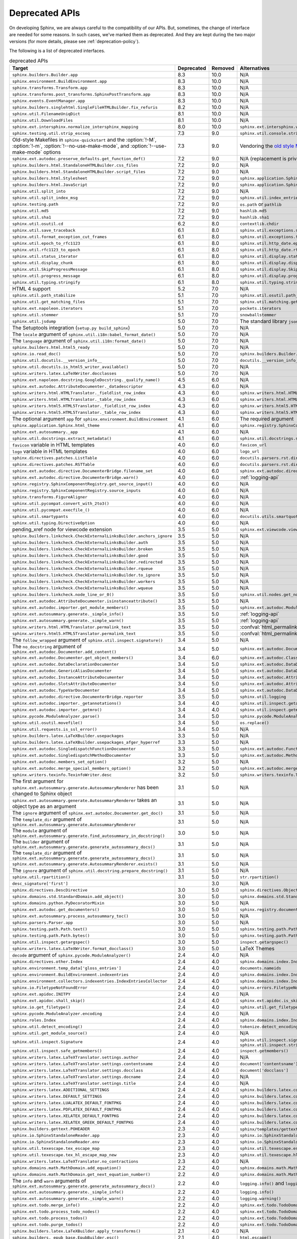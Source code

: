 .. _dev-deprecated-apis:

Deprecated APIs
===============

On developing Sphinx, we are always careful to the compatibility of our APIs.
But, sometimes, the change of interface are needed for some reasons.  In such
cases, we've marked them as deprecated. And they are kept during the two
major versions (for more details, please see :ref:`deprecation-policy`).

The following is a list of deprecated interfaces.

.. tabularcolumns:: >{\raggedright}\Y{.4}>{\centering}\Y{.1}>{\sphinxcolorblend{!95!red}\centering\noindent\bfseries\color{red}}\Y{.12}>{\raggedright\arraybackslash}\Y{.38}

.. list-table:: deprecated APIs
   :header-rows: 1
   :class: deprecated
   :widths: 40, 10, 10, 40

   * - Target
     - Deprecated
     - Removed
     - Alternatives

   * - ``sphinx.builders.Builder.app``
     - 8.3
     - 10.0
     - N/A

   * - ``sphinx.environment.BuildEnvironment.app``
     - 8.3
     - 10.0
     - N/A

   * - ``sphinx.transforms.Transform.app``
     - 8.3
     - 10.0
     - N/A

   * - ``sphinx.transforms.post_transforms.SphinxPostTransform.app``
     - 8.3
     - 10.0
     - N/A

   * - ``sphinx.events.EventManager.app``
     - 8.3
     - 10.0
     - N/A

   * - ``sphinx.builders.singlehtml.SingleFileHTMLBuilder.fix_refuris``
     - 8.2
     - 10.0
     - N/A

   * - ``sphinx.util.FilenameUniqDict``
     - 8.1
     - 10.0
     - N/A

   * - ``sphinx.util.DownloadFiles``
     - 8.1
     - 10.0
     - N/A

   * - ``sphinx.ext.intersphinx.normalize_intersphinx_mapping``
     - 8.0
     - 10.0
     - ``sphinx.ext.intersphinx.validate_intersphinx_mapping``

   * - ``sphinx.testing.util.strip_escseq``
     - 7.3
     - 9.0
     - ``sphinx.util.console.strip_colors``

   * - Old-style Makefiles in ``sphinx-quickstart``
       and the :option:`!-M`, :option:`!-m`, :option:`!--no-use-make-mode`,
       and :option:`!--use-make-mode` options
     - 7.3
     - 9.0
     - Vendoring the `old style Makefile templates`__

       __ https://github.com/sphinx-doc/sphinx/blob/v7.0.0/sphinx/templates/quickstart/Makefile_t

   * - ``sphinx.ext.autodoc.preserve_defaults.get_function_def()``
     - 7.2
     - 9.0
     - N/A (replacement is private)

   * - ``sphinx.builders.html.StandaloneHTMLBuilder.css_files``
     - 7.2
     - 9.0
     - N/A

   * - ``sphinx.builders.html.StandaloneHTMLBuilder.script_files``
     - 7.2
     - 9.0
     - N/A

   * - ``sphinx.builders.html.Stylesheet``
     - 7.2
     - 9.0
     - ``sphinx.application.Sphinx.add_css_file()``

   * - ``sphinx.builders.html.JavaScript``
     - 7.2
     - 9.0
     - ``sphinx.application.Sphinx.add_js_file()``

   * - ``sphinx.util.split_into``
     - 7.2
     - 9.0
     - N/A

   * - ``sphinx.util.split_index_msg``
     - 7.2
     - 9.0
     - ``sphinx.util.index_entries.split_index_msg``

   * - ``sphinx.testing.path``
     - 7.2
     - 9.0
     - ``os.path`` or ``pathlib``

   * - ``sphinx.util.md5``
     - 7.2
     - 9.0
     - ``hashlib.md5``

   * - ``sphinx.util.sha1``
     - 7.2
     - 9.0
     - ``hashlib.sha1``

   * - ``sphinx.util.osutil.cd``
     - 6.2
     - 8.0
     - ``contextlib.chdir``

   * - ``sphinx.util.save_traceback``
     - 6.1
     - 8.0
     - ``sphinx.util.exceptions.save_traceback``

   * - ``sphinx.util.format_exception_cut_frames``
     - 6.1
     - 8.0
     - ``sphinx.util.exceptions.format_exception_cut_frames``

   * - ``sphinx.util.epoch_to_rfc1123``
     - 6.1
     - 8.0
     - ``sphinx.util.http_date.epoch_to_rfc1123``

   * - ``sphinx.util.rfc1123_to_epoch``
     - 6.1
     - 8.0
     - ``sphinx.util.http_date.rfc1123_to_epoch``

   * - ``sphinx.util.status_iterator``
     - 6.1
     - 8.0
     - ``sphinx.util.display.status_iterator``

   * - ``sphinx.util.display_chunk``
     - 6.1
     - 8.0
     - ``sphinx.util.display.display_chunk``

   * - ``sphinx.util.SkipProgressMessage``
     - 6.1
     - 8.0
     - ``sphinx.util.display.SkipProgressMessage``

   * - ``sphinx.util.progress_message``
     - 6.1
     - 8.0
     - ``sphinx.util.display.progress_message``

   * - ``sphinx.util.typing.stringify``
     - 6.1
     - 8.0
     - ``sphinx.util.typing.stringify_annotation``

   * - HTML 4 support
     - 5.2
     - 7.0
     - N/A

   * - ``sphinx.util.path_stabilize``
     - 5.1
     - 7.0
     - ``sphinx.util.osutil.path_stabilize``

   * - ``sphinx.util.get_matching_files``
     - 5.1
     - 7.0
     - ``sphinx.util.matching.get_matching_files``

   * - ``sphinx.ext.napoleon.iterators``
     - 5.1
     - 7.0
     - ``pockets.iterators``

   * - ``sphinx.util.stemmer``
     - 5.1
     - 7.0
     - ``snowballstemmer``

   * - ``sphinx.util.jsdump``
     - 5.0
     - 7.0
     - The standard library ``json`` module.

   * - The Setuptools integration (``setup.py build_sphinx``)
     - 5.0
     - 7.0
     - N/A

   * - The ``locale`` argument of ``sphinx.util.i18n:babel_format_date()``
     - 5.0
     - 7.0
     - N/A

   * - The ``language`` argument of ``sphinx.util.i18n:format_date()``
     - 5.0
     - 7.0
     - N/A

   * - ``sphinx.builders.html.html5_ready``
     - 5.0
     - 7.0
     - N/A

   * - ``sphinx.io.read_doc()``
     - 5.0
     - 7.0
     - ``sphinx.builders.Builder.read_doc()``

   * - ``sphinx.util.docutils.__version_info__``
     - 5.0
     - 7.0
     - ``docutils.__version_info__``

   * - ``sphinx.util.docutils.is_html5_writer_available()``
     - 5.0
     - 7.0
     - N/A

   * - ``sphinx.writers.latex.LaTeXWriter.docclasses``
     - 5.0
     - 7.0
     - N/A

   * - ``sphinx.ext.napoleon.docstring.GoogleDocstring._qualify_name()``
     - 4.5
     - 6.0
     - N/A

   * - ``sphinx.ext.autodoc.AttributeDocumenter._datadescriptor``
     - 4.3
     - 6.0
     - N/A

   * - ``sphinx.writers.html.HTMLTranslator._fieldlist_row_index``
     - 4.3
     - 6.0
     - ``sphinx.writers.html.HTMLTranslator._fieldlist_row_indices``

   * - ``sphinx.writers.html.HTMLTranslator._table_row_index``
     - 4.3
     - 6.0
     - ``sphinx.writers.html.HTMLTranslator._table_row_indices``

   * - ``sphinx.writers.html5.HTML5Translator._fieldlist_row_index``
     - 4.3
     - 6.0
     - ``sphinx.writers.html5.HTML5Translator._fieldlist_row_indices``

   * - ``sphinx.writers.html5.HTML5Translator._table_row_index``
     - 4.3
     - 6.0
     - ``sphinx.writers.html5.HTML5Translator._table_row_indices``

   * - The optional argument ``app`` for ``sphinx.environment.BuildEnvironment``
     - 4.1
     - 6.0
     - The required argument

   * - ``sphinx.application.Sphinx.html_theme``
     - 4.1
     - 6.0
     - ``sphinx.registry.SphinxComponentRegistry.html_themes``

   * - ``sphinx.ext.autosummary._app``
     - 4.1
     - 6.0
     - N/A

   * - ``sphinx.util.docstrings.extract_metadata()``
     - 4.1
     - 6.0
     - ``sphinx.util.docstrings.separate_metadata()``

   * - ``favicon`` variable in HTML templates
     - 4.0
     - 6.0
     - ``favicon_url``

   * - ``logo`` variable in HTML templates
     - 4.0
     - 6.0
     - ``logo_url``

   * - ``sphinx.directives.patches.ListTable``
     - 4.0
     - 6.0
     - ``docutils.parsers.rst.directives.tables.ListSVTable``

   * - ``sphinx.directives.patches.RSTTable``
     - 4.0
     - 6.0
     - ``docutils.parsers.rst.directives.tables.RSTTable``

   * - ``sphinx.ext.autodoc.directive.DocumenterBridge.filename_set``
     - 4.0
     - 6.0
     - ``sphinx.ext.autodoc.directive.DocumenterBridge.record_dependencies``

   * - ``sphinx.ext.autodoc.directive.DocumenterBridge.warn()``
     - 4.0
     - 6.0
     - :ref:`logging-api`

   * - ``sphinx.registry.SphinxComponentRegistry.get_source_input()``
     - 4.0
     - 6.0
     - N/A

   * - ``sphinx.registry.SphinxComponentRegistry.source_inputs``
     - 4.0
     - 6.0
     - N/A

   * - ``sphinx.transforms.FigureAligner``
     - 4.0
     - 6.0
     - N/A

   * - ``sphinx.util.pycompat.convert_with_2to3()``
     - 4.0
     - 6.0
     - N/A

   * - ``sphinx.util.pycompat.execfile_()``
     - 4.0
     - 6.0
     - N/A

   * - ``sphinx.util.smartypants``
     - 4.0
     - 6.0
     - ``docutils.utils.smartquotes``

   * - ``sphinx.util.typing.DirectiveOption``
     - 4.0
     - 6.0
     - N/A

   * - pending_xref node for viewcode extension
     - 3.5
     - 5.0
     - ``sphinx.ext.viewcode.viewcode_anchor``

   * - ``sphinx.builders.linkcheck.CheckExternalLinksBuilder.anchors_ignore``
     - 3.5
     - 5.0
     - N/A

   * - ``sphinx.builders.linkcheck.CheckExternalLinksBuilder.auth``
     - 3.5
     - 5.0
     - N/A

   * - ``sphinx.builders.linkcheck.CheckExternalLinksBuilder.broken``
     - 3.5
     - 5.0
     - N/A

   * - ``sphinx.builders.linkcheck.CheckExternalLinksBuilder.good``
     - 3.5
     - 5.0
     - N/A

   * - ``sphinx.builders.linkcheck.CheckExternalLinksBuilder.redirected``
     - 3.5
     - 5.0
     - N/A

   * - ``sphinx.builders.linkcheck.CheckExternalLinksBuilder.rqueue``
     - 3.5
     - 5.0
     - N/A

   * - ``sphinx.builders.linkcheck.CheckExternalLinksBuilder.to_ignore``
     - 3.5
     - 5.0
     - N/A

   * - ``sphinx.builders.linkcheck.CheckExternalLinksBuilder.workers``
     - 3.5
     - 5.0
     - N/A

   * - ``sphinx.builders.linkcheck.CheckExternalLinksBuilder.wqueue``
     - 3.5
     - 5.0
     - N/A

   * - ``sphinx.builders.linkcheck.node_line_or_0()``
     - 3.5
     - 5.0
     - ``sphinx.util.nodes.get_node_line()``

   * - ``sphinx.ext.autodoc.AttributeDocumenter.isinstanceattribute()``
     - 3.5
     - 5.0
     - N/A

   * - ``sphinx.ext.autodoc.importer.get_module_members()``
     - 3.5
     - 5.0
     - ``sphinx.ext.autodoc.ModuleDocumenter.get_module_members()``

   * - ``sphinx.ext.autosummary.generate._simple_info()``
     - 3.5
     - 5.0
     - :ref:`logging-api`

   * - ``sphinx.ext.autosummary.generate._simple_warn()``
     - 3.5
     - 5.0
     - :ref:`logging-api`

   * - ``sphinx.writers.html.HTMLTranslator.permalink_text``
     - 3.5
     - 5.0
     - :confval:`html_permalinks_icon`

   * - ``sphinx.writers.html5.HTML5Translator.permalink_text``
     - 3.5
     - 5.0
     - :confval:`html_permalinks_icon`

   * - The ``follow_wrapped`` argument of ``sphinx.util.inspect.signature()``
     - 3.4
     - 5.0
     - N/A

   * - The ``no_docstring`` argument of
       ``sphinx.ext.autodoc.Documenter.add_content()``
     - 3.4
     - 5.0
     - ``sphinx.ext.autodoc.Documenter.get_doc()``

   * - ``sphinx.ext.autodoc.Documenter.get_object_members()``
     - 3.4
     - 6.0
     - ``sphinx.ext.autodoc.ClassDocumenter.get_object_members()``

   * - ``sphinx.ext.autodoc.DataDeclarationDocumenter``
     - 3.4
     - 5.0
     - ``sphinx.ext.autodoc.DataDocumenter``

   * - ``sphinx.ext.autodoc.GenericAliasDocumenter``
     - 3.4
     - 5.0
     - ``sphinx.ext.autodoc.DataDocumenter``

   * - ``sphinx.ext.autodoc.InstanceAttributeDocumenter``
     - 3.4
     - 5.0
     - ``sphinx.ext.autodoc.AttributeDocumenter``

   * - ``sphinx.ext.autodoc.SlotsAttributeDocumenter``
     - 3.4
     - 5.0
     - ``sphinx.ext.autodoc.AttributeDocumenter``

   * - ``sphinx.ext.autodoc.TypeVarDocumenter``
     - 3.4
     - 5.0
     - ``sphinx.ext.autodoc.DataDocumenter``

   * - ``sphinx.ext.autodoc.directive.DocumenterBridge.reporter``
     - 3.5
     - 5.0
     - ``sphinx.util.logging``

   * - ``sphinx.ext.autodoc.importer._getannotations()``
     - 3.4
     - 4.0
     - ``sphinx.util.inspect.getannotations()``

   * - ``sphinx.ext.autodoc.importer._getmro()``
     - 3.4
     - 4.0
     - ``sphinx.util.inspect.getmro()``

   * - ``sphinx.pycode.ModuleAnalyzer.parse()``
     - 3.4
     - 5.0
     - ``sphinx.pycode.ModuleAnalyzer.analyze()``

   * - ``sphinx.util.osutil.movefile()``
     - 3.4
     - 5.0
     - ``os.replace()``

   * - ``sphinx.util.requests.is_ssl_error()``
     - 3.4
     - 5.0
     - N/A

   * - ``sphinx.builders.latex.LaTeXBuilder.usepackages``
     - 3.3
     - 5.0
     - N/A

   * - ``sphinx.builders.latex.LaTeXBuilder.usepackages_afger_hyperref``
     - 3.3
     - 5.0
     - N/A

   * - ``sphinx.ext.autodoc.SingledispatchFunctionDocumenter``
     - 3.3
     - 5.0
     - ``sphinx.ext.autodoc.FunctionDocumenter``

   * - ``sphinx.ext.autodoc.SingledispatchMethodDocumenter``
     - 3.3
     - 5.0
     - ``sphinx.ext.autodoc.MethodDocumenter``

   * - ``sphinx.ext.autodoc.members_set_option()``
     - 3.2
     - 5.0
     - N/A

   * - ``sphinx.ext.autodoc.merge_special_members_option()``
     - 3.2
     - 5.0
     - ``sphinx.ext.autodoc.merge_members_option()``

   * - ``sphinx.writers.texinfo.TexinfoWriter.desc``
     - 3.2
     - 5.0
     - ``sphinx.writers.texinfo.TexinfoWriter.descs``

   * - The first argument for
       ``sphinx.ext.autosummary.generate.AutosummaryRenderer`` has been changed
       to Sphinx object
     - 3.1
     - 5.0
     - N/A

   * - ``sphinx.ext.autosummary.generate.AutosummaryRenderer`` takes an object
       type as an argument
     - 3.1
     - 5.0
     - N/A

   * - The ``ignore`` argument of ``sphinx.ext.autodoc.Documenter.get_doc()``
     - 3.1
     - 5.0
     - N/A

   * - The ``template_dir`` argument of
       ``sphinx.ext.autosummary.generate.AutosummaryRenderer``
     - 3.1
     - 5.0
     - N/A

   * - The ``module`` argument of
       ``sphinx.ext.autosummary.generate.find_autosummary_in_docstring()``
     - 3.0
     - 5.0
     - N/A

   * - The ``builder`` argument of
       ``sphinx.ext.autosummary.generate.generate_autosummary_docs()``
     - 3.1
     - 5.0
     - N/A

   * - The ``template_dir`` argument of
       ``sphinx.ext.autosummary.generate.generate_autosummary_docs()``
     - 3.1
     - 5.0
     - N/A

   * - ``sphinx.ext.autosummary.generate.AutosummaryRenderer.exists()``
     - 3.1
     - 5.0
     - N/A

   * - The ``ignore`` argument of ``sphinx.util.docstring.prepare_docstring()``
     - 3.1
     - 5.0
     - N/A

   * - ``sphinx.util.rpartition()``
     - 3.1
     - 5.0
     - ``str.rpartition()``

   * - ``desc_signature['first']``
     -
     - 3.0
     - N/A

   * - ``sphinx.directives.DescDirective``
     - 3.0
     - 5.0
     - ``sphinx.directives.ObjectDescription``

   * - ``sphinx.domains.std.StandardDomain.add_object()``
     - 3.0
     - 5.0
     - ``sphinx.domains.std.StandardDomain.note_object()``

   * - ``sphinx.domains.python.PyDecoratorMixin``
     - 3.0
     - 5.0
     - N/A

   * - ``sphinx.ext.autodoc.get_documenters()``
     - 3.0
     - 5.0
     - ``sphinx.registry.documenters``

   * - ``sphinx.ext.autosummary.process_autosummary_toc()``
     - 3.0
     - 5.0
     - N/A

   * - ``sphinx.parsers.Parser.app``
     - 3.0
     - 5.0
     - N/A

   * - ``sphinx.testing.path.Path.text()``
     - 3.0
     - 5.0
     - ``sphinx.testing.path.Path.read_text()``

   * - ``sphinx.testing.path.Path.bytes()``
     - 3.0
     - 5.0
     - ``sphinx.testing.path.Path.read_bytes()``

   * - ``sphinx.util.inspect.getargspec()``
     - 3.0
     - 5.0
     - ``inspect.getargspec()``

   * - ``sphinx.writers.latex.LaTeXWriter.format_docclass()``
     - 3.0
     - 5.0
     - LaTeX Themes

   * - ``decode`` argument of ``sphinx.pycode.ModuleAnalyzer()``
     - 2.4
     - 4.0
     - N/A

   * - ``sphinx.directives.other.Index``
     - 2.4
     - 4.0
     - ``sphinx.domains.index.IndexDirective``

   * - ``sphinx.environment.temp_data['gloss_entries']``
     - 2.4
     - 4.0
     - ``documents.nameids``

   * - ``sphinx.environment.BuildEnvironment.indexentries``
     - 2.4
     - 4.0
     - ``sphinx.domains.index.IndexDomain``

   * - ``sphinx.environment.collectors.indexentries.IndexEntriesCollector``
     - 2.4
     - 4.0
     - ``sphinx.domains.index.IndexDomain``

   * - ``sphinx.io.FiletypeNotFoundError``
     - 2.4
     - 4.0
     - ``sphinx.errors.FiletypeNotFoundError``

   * - ``sphinx.ext.apidoc.INITPY``
     - 2.4
     - 4.0
     - N/A

   * - ``sphinx.ext.apidoc.shall_skip()``
     - 2.4
     - 4.0
     - ``sphinx.ext.apidoc.is_skipped_package``

   * - ``sphinx.io.get_filetype()``
     - 2.4
     - 4.0
     - ``sphinx.util.get_filetype()``

   * - ``sphinx.pycode.ModuleAnalyzer.encoding``
     - 2.4
     - 4.0
     - N/A

   * - ``sphinx.roles.Index``
     - 2.4
     - 4.0
     - ``sphinx.domains.index.IndexRole``

   * - ``sphinx.util.detect_encoding()``
     - 2.4
     - 4.0
     - ``tokenize.detect_encoding()``

   * - ``sphinx.util.get_module_source()``
     - 2.4
     - 4.0
     - N/A

   * - ``sphinx.util.inspect.Signature``
     - 2.4
     - 4.0
     - ``sphinx.util.inspect.signature`` and
       ``sphinx.util.inspect.stringify_signature()``

   * - ``sphinx.util.inspect.safe_getmembers()``
     - 2.4
     - 4.0
     - ``inspect.getmembers()``

   * - ``sphinx.writers.latex.LaTeXTranslator.settings.author``
     - 2.4
     - 4.0
     - N/A

   * - ``sphinx.writers.latex.LaTeXTranslator.settings.contentsname``
     - 2.4
     - 4.0
     - ``document['contentsname']``

   * - ``sphinx.writers.latex.LaTeXTranslator.settings.docclass``
     - 2.4
     - 4.0
     - ``document['docclass']``

   * - ``sphinx.writers.latex.LaTeXTranslator.settings.docname``
     - 2.4
     - 4.0
     - N/A

   * - ``sphinx.writers.latex.LaTeXTranslator.settings.title``
     - 2.4
     - 4.0
     - N/A

   * - ``sphinx.writers.latex.ADDITIONAL_SETTINGS``
     - 2.4
     - 4.0
     - ``sphinx.builders.latex.constants.ADDITIONAL_SETTINGS``

   * - ``sphinx.writers.latex.DEFAULT_SETTINGS``
     - 2.4
     - 4.0
     - ``sphinx.builders.latex.constants.DEFAULT_SETTINGS``

   * - ``sphinx.writers.latex.LUALATEX_DEFAULT_FONTPKG``
     - 2.4
     - 4.0
     - ``sphinx.builders.latex.constants.LUALATEX_DEFAULT_FONTPKG``

   * - ``sphinx.writers.latex.PDFLATEX_DEFAULT_FONTPKG``
     - 2.4
     - 4.0
     - ``sphinx.builders.latex.constants.PDFLATEX_DEFAULT_FONTPKG``

   * - ``sphinx.writers.latex.XELATEX_DEFAULT_FONTPKG``
     - 2.4
     - 4.0
     - ``sphinx.builders.latex.constants.XELATEX_DEFAULT_FONTPKG``

   * - ``sphinx.writers.latex.XELATEX_GREEK_DEFAULT_FONTPKG``
     - 2.4
     - 4.0
     - ``sphinx.builders.latex.constants.XELATEX_GREEK_DEFAULT_FONTPKG``

   * - ``sphinx.builders.gettext.POHEADER``
     - 2.3
     - 4.0
     - ``sphinx/templates/gettext/message.pot_t`` (template file)

   * - ``sphinx.io.SphinxStandaloneReader.app``
     - 2.3
     - 4.0
     - ``sphinx.io.SphinxStandaloneReader.setup()``

   * - ``sphinx.io.SphinxStandaloneReader.env``
     - 2.3
     - 4.0
     - ``sphinx.io.SphinxStandaloneReader.setup()``

   * - ``sphinx.util.texescape.tex_escape_map``
     - 2.3
     - 4.0
     - ``sphinx.util.texescape.escape()``

   * - ``sphinx.util.texescape.tex_hl_escape_map_new``
     - 2.3
     - 4.0
     - ``sphinx.util.texescape.hlescape()``

   * - ``sphinx.writers.latex.LaTeXTranslator.no_contractions``
     - 2.3
     - 4.0
     - N/A

   * - ``sphinx.domains.math.MathDomain.add_equation()``
     - 2.2
     - 4.0
     - ``sphinx.domains.math.MathDomain.note_equation()``

   * - ``sphinx.domains.math.MathDomain.get_next_equation_number()``
     - 2.2
     - 4.0
     - ``sphinx.domains.math.MathDomain.note_equation()``

   * - The ``info`` and ``warn`` arguments of
       ``sphinx.ext.autosummary.generate.generate_autosummary_docs()``
     - 2.2
     - 4.0
     - ``logging.info()`` and ``logging.warning()``

   * - ``sphinx.ext.autosummary.generate._simple_info()``
     - 2.2
     - 4.0
     - ``logging.info()``

   * - ``sphinx.ext.autosummary.generate._simple_warn()``
     - 2.2
     - 4.0
     - ``logging.warning()``

   * - ``sphinx.ext.todo.merge_info()``
     - 2.2
     - 4.0
     - ``sphinx.ext.todo.TodoDomain``

   * - ``sphinx.ext.todo.process_todo_nodes()``
     - 2.2
     - 4.0
     - ``sphinx.ext.todo.TodoDomain``

   * - ``sphinx.ext.todo.process_todos()``
     - 2.2
     - 4.0
     - ``sphinx.ext.todo.TodoDomain``

   * - ``sphinx.ext.todo.purge_todos()``
     - 2.2
     - 4.0
     - ``sphinx.ext.todo.TodoDomain``

   * - ``sphinx.builders.latex.LaTeXBuilder.apply_transforms()``
     - 2.1
     - 4.0
     - N/A

   * - ``sphinx.builders._epub_base.EpubBuilder.esc()``
     - 2.1
     - 4.0
     - ``html.escape()``

   * - ``sphinx.directives.Acks``
     - 2.1
     - 4.0
     - ``sphinx.directives.other.Acks``

   * - ``sphinx.directives.Author``
     - 2.1
     - 4.0
     - ``sphinx.directives.other.Author``

   * - ``sphinx.directives.Centered``
     - 2.1
     - 4.0
     - ``sphinx.directives.other.Centered``

   * - ``sphinx.directives.Class``
     - 2.1
     - 4.0
     - ``sphinx.directives.other.Class``

   * - ``sphinx.directives.CodeBlock``
     - 2.1
     - 4.0
     - ``sphinx.directives.code.CodeBlock``

   * - ``sphinx.directives.Figure``
     - 2.1
     - 4.0
     - ``sphinx.directives.patches.Figure``

   * - ``sphinx.directives.HList``
     - 2.1
     - 4.0
     - ``sphinx.directives.other.HList``

   * - ``sphinx.directives.Highlight``
     - 2.1
     - 4.0
     - ``sphinx.directives.code.Highlight``

   * - ``sphinx.directives.Include``
     - 2.1
     - 4.0
     - ``sphinx.directives.other.Include``

   * - ``sphinx.directives.Index``
     - 2.1
     - 4.0
     - ``sphinx.directives.other.Index``

   * - ``sphinx.directives.LiteralInclude``
     - 2.1
     - 4.0
     - ``sphinx.directives.code.LiteralInclude``

   * - ``sphinx.directives.Meta``
     - 2.1
     - 4.0
     - ``sphinx.directives.patches.Meta``

   * - ``sphinx.directives.Only``
     - 2.1
     - 4.0
     - ``sphinx.directives.other.Only``

   * - ``sphinx.directives.SeeAlso``
     - 2.1
     - 4.0
     - ``sphinx.directives.other.SeeAlso``

   * - ``sphinx.directives.TabularColumns``
     - 2.1
     - 4.0
     - ``sphinx.directives.other.TabularColumns``

   * - ``sphinx.directives.TocTree``
     - 2.1
     - 4.0
     - ``sphinx.directives.other.TocTree``

   * - ``sphinx.directives.VersionChange``
     - 2.1
     - 4.0
     - ``sphinx.domains.changeset.VersionChange``

   * - ``sphinx.domains.python.PyClassmember``
     - 2.1
     - 4.0
     - ``sphinx.domains.python.PyAttribute``,
       ``sphinx.domains.python.PyMethod``,
       ``sphinx.domains.python.PyClassMethod``,
       ``sphinx.domains.python.PyObject`` and
       ``sphinx.domains.python.PyStaticMethod``

   * - ``sphinx.domains.python.PyModulelevel``
     - 2.1
     - 4.0
     - ``sphinx.domains.python.PyFunction``,
       ``sphinx.domains.python.PyObject`` and
       ``sphinx.domains.python.PyVariable``

   * - ``sphinx.domains.std.StandardDomain._resolve_citation_xref()``
     - 2.1
     - 4.0
     - ``sphinx.domains.citation.CitationDomain.resolve_xref()``

   * - ``sphinx.domains.std.StandardDomain.note_citations()``
     - 2.1
     - 4.0
     - ``sphinx.domains.citation.CitationDomain.note_citation()``

   * - ``sphinx.domains.std.StandardDomain.note_citation_refs()``
     - 2.1
     - 4.0
     - ``sphinx.domains.citation.CitationDomain.note_citation_reference()``

   * - ``sphinx.domains.std.StandardDomain.note_labels()``
     - 2.1
     - 4.0
     - ``sphinx.domains.std.StandardDomain.process_doc()``

   * - ``sphinx.domains.js.JSObject.display_prefix``
     -
     - 4.3
     - ``sphinx.domains.js.JSObject.get_display_prefix()``

   * - ``sphinx.environment.NoUri``
     - 2.1
     - 3.0
     - ``sphinx.errors.NoUri``

   * - ``sphinx.ext.apidoc.format_directive()``
     - 2.1
     - 4.0
     - N/A

   * - ``sphinx.ext.apidoc.format_heading()``
     - 2.1
     - 4.0
     - N/A

   * - ``sphinx.ext.apidoc.makename()``
     - 2.1
     - 4.0
     - ``sphinx.ext.apidoc.module_join()``

   * - ``sphinx.ext.autodoc.importer.MockFinder``
     - 2.1
     - 4.0
     - ``sphinx.ext.autodoc.mock.MockFinder``

   * - ``sphinx.ext.autodoc.importer.MockLoader``
     - 2.1
     - 4.0
     - ``sphinx.ext.autodoc.mock.MockLoader``

   * - ``sphinx.ext.autodoc.importer.mock()``
     - 2.1
     - 4.0
     - ``sphinx.ext.autodoc.mock.mock()``

   * - ``sphinx.ext.autosummary.autolink_role()``
     - 2.1
     - 4.0
     - ``sphinx.ext.autosummary.AutoLink``

   * - ``sphinx.ext.imgmath.DOC_BODY``
     - 2.1
     - 4.0
     - N/A

   * - ``sphinx.ext.imgmath.DOC_BODY_PREVIEW``
     - 2.1
     - 4.0
     - N/A

   * - ``sphinx.ext.imgmath.DOC_HEAD``
     - 2.1
     - 4.0
     - N/A

   * - ``sphinx.transforms.CitationReferences``
     - 2.1
     - 4.0
     - ``sphinx.domains.citation.CitationReferenceTransform``

   * - ``sphinx.transforms.SmartQuotesSkipper``
     - 2.1
     - 4.0
     - ``sphinx.domains.citation.CitationDefinitionTransform``

   * - ``sphinx.util.docfields.DocFieldTransformer.preprocess_fieldtypes()``
     - 2.1
     - 4.0
     - ``sphinx.directives.ObjectDescription.get_field_type_map()``

   * - ``sphinx.util.node.find_source_node()``
     - 2.1
     - 4.0
     - ``sphinx.util.node.get_node_source()``

   * - ``sphinx.util.i18n.find_catalog()``
     - 2.1
     - 4.0
     - ``sphinx.util.i18n.docname_to_domain()``

   * - ``sphinx.util.i18n.find_catalog_files()``
     - 2.1
     - 4.0
     - ``sphinx.util.i18n.CatalogRepository``

   * - ``sphinx.util.i18n.find_catalog_source_files()``
     - 2.1
     - 4.0
     - ``sphinx.util.i18n.CatalogRepository``

   * - ``encoding`` argument of ``autodoc.Documenter.get_doc()``,
       ``autodoc.DocstringSignatureMixin.get_doc()``,
       ``autodoc.DocstringSignatureMixin._find_signature()``, and
       ``autodoc.ClassDocumenter.get_doc()``
     - 2.0
     - 4.0
     - N/A

   * - arguments of ``EpubBuilder.build_mimetype()``,
       ``EpubBuilder.build_container()``, ``EpubBuilder.build_content()``,
       ``EpubBuilder.build_toc()`` and ``EpubBuilder.build_epub()``
     - 2.0
     - 4.0
     - N/A

   * - arguments of ``Epub3Builder.build_navigation_doc()``
     - 2.0
     - 4.0
     - N/A

   * - ``nodetype`` argument of
       ``sphinx.search.WordCollector.is_meta_keywords()``
     - 2.0
     - 4.0
     - N/A

   * - ``suffix`` argument of ``BuildEnvironment.doc2path()``
     - 2.0
     - 4.0
     - N/A

   * - string style ``base`` argument of ``BuildEnvironment.doc2path()``
     - 2.0
     - 4.0
     - ``os.path.join()``

   * - ``sphinx.addnodes.abbreviation``
     - 2.0
     - 4.0
     - ``docutils.nodes.abbreviation``

   * - ``sphinx.builders.applehelp``
     - 2.0
     - 4.0
     - ``sphinxcontrib.applehelp``

   * - ``sphinx.builders.devhelp``
     - 2.0
     - 4.0
     - ``sphinxcontrib.devhelp``

   * - ``sphinx.builders.epub3.Epub3Builder.validate_config_value()``
     - 2.0
     - 4.0
     - ``sphinx.builders.epub3.validate_config_values()``

   * - ``sphinx.builders.html.JSONHTMLBuilder``
     - 2.0
     - 4.0
     - ``sphinx.builders.serializinghtml.JSONHTMLBuilder``

   * - ``sphinx.builders.html.PickleHTMLBuilder``
     - 2.0
     - 4.0
     - ``sphinx.builders.serializinghtml.PickleHTMLBuilder``

   * - ``sphinx.builders.html.SerializingHTMLBuilder``
     - 2.0
     - 4.0
     - ``sphinx.builders.serializinghtml.SerializingHTMLBuilder``

   * - ``sphinx.builders.html.SingleFileHTMLBuilder``
     - 2.0
     - 4.0
     - ``sphinx.builders.singlehtml.SingleFileHTMLBuilder``

   * - ``sphinx.builders.html.WebHTMLBuilder``
     - 2.0
     - 4.0
     - ``sphinx.builders.serializinghtml.PickleHTMLBuilder``

   * - ``sphinx.builders.htmlhelp``
     - 2.0
     - 4.0
     - ``sphinxcontrib.htmlhelp``

   * - ``sphinx.builders.htmlhelp.HTMLHelpBuilder.open_file()``
     - 2.0
     - 4.0
     - ``open()``

   * - ``sphinx.builders.qthelp``
     - 2.0
     - 4.0
     - ``sphinxcontrib.qthelp``

   * - ``sphinx.cmd.quickstart.term_decode()``
     - 2.0
     - 4.0
     - N/A

   * - ``sphinx.cmd.quickstart.TERM_ENCODING``
     - 2.0
     - 4.0
     - ``sys.stdin.encoding``

   * - ``sphinx.config.check_unicode()``
     - 2.0
     - 4.0
     - N/A

   * - ``sphinx.config.string_classes``
     - 2.0
     - 4.0
     - ``[str]``

   * - ``sphinx.domains.cpp.DefinitionError.description``
     - 2.0
     - 4.0
     - ``str(exc)``

   * - ``sphinx.domains.cpp.NoOldIdError.description``
     - 2.0
     - 4.0
     - ``str(exc)``

   * - ``sphinx.domains.cpp.UnsupportedMultiCharacterCharLiteral.decoded``
     - 2.0
     - 4.0
     - ``str(exc)``

   * - ``sphinx.ext.autosummary.Autosummary.warn()``
     - 2.0
     - 4.0
     - N/A

   * - ``sphinx.ext.autosummary.Autosummary.genopt``
     - 2.0
     - 4.0
     - N/A

   * - ``sphinx.ext.autosummary.Autosummary.warnings``
     - 2.0
     - 4.0
     - N/A

   * - ``sphinx.ext.autosummary.Autosummary.result``
     - 2.0
     - 4.0
     - N/A

   * - ``sphinx.ext.doctest.doctest_encode()``
     - 2.0
     - 4.0
     - N/A

   * - ``sphinx.ext.jsmath``
     - 2.0
     - 4.0
     - ``sphinxcontrib.jsmath``

   * - ``sphinx.roles.abbr_role()``
     - 2.0
     - 4.0
     - ``sphinx.roles.Abbreviation``

   * - ``sphinx.roles.emph_literal_role()``
     - 2.0
     - 4.0
     - ``sphinx.roles.EmphasizedLiteral``

   * - ``sphinx.roles.menusel_role()``
     - 2.0
     - 4.0
     - ``sphinx.roles.GUILabel`` or ``sphinx.roles.MenuSelection``

   * - ``sphinx.roles.index_role()``
     - 2.0
     - 4.0
     - ``sphinx.roles.Index``

   * - ``sphinx.roles.indexmarkup_role()``
     - 2.0
     - 4.0
     - ``sphinx.roles.PEP`` or ``sphinx.roles.RFC``

   * - ``sphinx.testing.util.remove_unicode_literal()``
     - 2.0
     - 4.0
     - N/A

   * - ``sphinx.util.attrdict``
     - 2.0
     - 4.0
     - N/A

   * - ``sphinx.util.force_decode()``
     - 2.0
     - 5.0
     - N/A

   * - ``sphinx.util.get_matching_docs()``
     - 2.0
     - 4.0
     - ``sphinx.util.get_matching_files()``

   * - ``sphinx.util.inspect.Parameter``
     - 2.0
     - 3.0
     - N/A

   * - ``sphinx.util.jsonimpl``
     - 2.0
     - 4.0
     - ``sphinxcontrib.serializinghtml.jsonimpl``

   * - ``sphinx.util.osutil.EEXIST``
     - 2.0
     - 4.0
     - ``errno.EEXIST`` or ``FileExistsError``

   * - ``sphinx.util.osutil.EINVAL``
     - 2.0
     - 4.0
     - ``errno.EINVAL``

   * - ``sphinx.util.osutil.ENOENT``
     - 2.0
     - 4.0
     - ``errno.ENOENT`` or ``FileNotFoundError``

   * - ``sphinx.util.osutil.EPIPE``
     - 2.0
     - 4.0
     - ``errno.ENOENT`` or ``BrokenPipeError``

   * - ``sphinx.util.osutil.walk()``
     - 2.0
     - 4.0
     - ``os.walk()``

   * - ``sphinx.util.pycompat.NoneType``
     - 2.0
     - 4.0
     - ``sphinx.util.typing.NoneType``

   * - ``sphinx.util.pycompat.TextIOWrapper``
     - 2.0
     - 4.0
     - ``io.TextIOWrapper``

   * - ``sphinx.util.pycompat.UnicodeMixin``
     - 2.0
     - 4.0
     - N/A

   * - ``sphinx.util.pycompat.htmlescape()``
     - 2.0
     - 4.0
     - ``html.escape()``

   * - ``sphinx.util.pycompat.indent()``
     - 2.0
     - 4.0
     - ``textwrap.indent()``

   * - ``sphinx.util.pycompat.sys_encoding``
     - 2.0
     - 4.0
     - ``sys.getdefaultencoding()``

   * - ``sphinx.util.pycompat.terminal_safe()``
     - 2.0
     - 4.0
     - ``sphinx.util.console.terminal_safe()``

   * - ``sphinx.util.pycompat.u``
     - 2.0
     - 4.0
     - N/A

   * - ``sphinx.util.PeekableIterator``
     - 2.0
     - 4.0
     - N/A

   * - Omitting the ``filename`` argument in an overriddent
       ``IndexBuilder.feed()`` method.
     - 2.0
     - 4.0
     - ``IndexBuilder.feed(docname, filename, title, doctree)``

   * - ``sphinx.writers.latex.ExtBabel``
     - 2.0
     - 4.0
     - ``sphinx.builders.latex.util.ExtBabel``

   * - ``sphinx.writers.latex.LaTeXTranslator.babel_defmacro()``
     - 2.0
     - 4.0
     - N/A

   * - ``sphinx.application.Sphinx._setting_up_extension``
     - 2.0
     - 3.0
     - N/A

   * - The ``importer`` argument of ``sphinx.ext.autodoc.importer._MockModule``
     - 2.0
     - 3.0
     - N/A

   * - ``sphinx.ext.autodoc.importer._MockImporter``
     - 2.0
     - 3.0
     - N/A

   * - ``sphinx.io.SphinxBaseFileInput``
     - 2.0
     - 3.0
     - N/A

   * - ``sphinx.io.SphinxFileInput.supported``
     - 2.0
     - 3.0
     - N/A

   * - ``sphinx.io.SphinxRSTFileInput``
     - 2.0
     - 3.0
     - N/A

   * - ``sphinx.registry.SphinxComponentRegistry.add_source_input()``
     - 2.0
     - 3.0
     - N/A

   * - ``sphinx.writers.latex.LaTeXTranslator._make_visit_admonition()``
     - 2.0
     - 3.0
     - N/A

   * - ``sphinx.writers.latex.LaTeXTranslator.collect_footnotes()``
     - 2.0
     - 4.0
     - N/A

   * - ``sphinx.writers.texinfo.TexinfoTranslator._make_visit_admonition()``
     - 2.0
     - 3.0
     - N/A

   * - ``sphinx.writers.text.TextTranslator._make_depart_admonition()``
     - 2.0
     - 3.0
     - N/A

   * - ``sphinx.writers.latex.LaTeXTranslator.generate_numfig_format()``
     - 2.0
     - 4.0
     - N/A

   * - :rst:dir:`!highlightlang`
     - 1.8
     - 4.0
     - :rst:dir:`highlight`

   * - :meth:`!add_stylesheet`
     - 1.8
     - 6.0
     - :meth:`~sphinx.application.Sphinx.add_css_file`

   * - :meth:`!add_javascript`
     - 1.8
     - 4.0
     - :meth:`~sphinx.application.Sphinx.add_js_file`

   * - :confval:`!autodoc_default_flags`
     - 1.8
     - 4.0
     - :confval:`autodoc_default_options`

   * - ``content`` arguments of ``sphinx.util.image.guess_mimetype()``
     - 1.8
     - 3.0
     - N/A

   * - ``gettext_compact`` arguments of
       ``sphinx.util.i18n.find_catalog_source_files()``
     - 1.8
     - 3.0
     - N/A

   * - ``sphinx.io.SphinxI18nReader.set_lineno_for_reporter()``
     - 1.8
     - 3.0
     - N/A

   * - ``sphinx.io.SphinxI18nReader.line``
     - 1.8
     - 3.0
     - N/A

   * - ``sphinx.directives.other.VersionChange``
     - 1.8
     - 3.0
     - ``sphinx.domains.changeset.VersionChange``

   * - ``sphinx.highlighting.PygmentsBridge.unhighlight()``
     - 1.8
     - 3.0
     - N/A

   * - ``trim_doctest_flags`` arguments of
       ``sphinx.highlighting.PygmentsBridge``
     - 1.8
     - 3.0
     - N/A

   * - ``sphinx.ext.mathbase``
     - 1.8
     - 3.0
     - N/A

   * - ``sphinx.ext.mathbase.MathDomain``
     - 1.8
     - 3.0
     - ``sphinx.domains.math.MathDomain``

   * - ``sphinx.ext.mathbase.MathDirective``
     - 1.8
     - 3.0
     - ``sphinx.directives.patches.MathDirective``

   * - ``sphinx.ext.mathbase.math_role()``
     - 1.8
     - 3.0
     - ``docutils.parsers.rst.roles.math_role()``

   * - ``sphinx.ext.mathbase.setup_math()``
     - 1.8
     - 3.0
     - :meth:`~sphinx.application.Sphinx.add_html_math_renderer`

   * - ``sphinx.ext.mathbase.is_in_section_title()``
     - 1.8
     - 3.0
     - N/A

   * - ``sphinx.ext.mathbase.get_node_equation_number()``
     - 1.8
     - 3.0
     - ``sphinx.util.math.get_node_equation_number()``

   * - ``sphinx.ext.mathbase.wrap_displaymath()``
     - 1.8
     - 3.0
     - ``sphinx.util.math.wrap_displaymath()``

   * - ``sphinx.ext.mathbase.math`` (node)
     - 1.8
     - 3.0
     - ``docutils.nodes.math``

   * - ``sphinx.ext.mathbase.displaymath`` (node)
     - 1.8
     - 3.0
     - ``docutils.nodes.math_block``

   * - ``sphinx.ext.mathbase.eqref`` (node)
     - 1.8
     - 3.0
     - ``sphinx.builders.latex.nodes.math_reference``

   * - :confval:`!viewcode_import` (config value)
     - 1.8
     - 3.0
     - :confval:`viewcode_follow_imported_members`

   * - ``sphinx.writers.latex.Table.caption_footnotetexts``
     - 1.8
     - 3.0
     - N/A

   * - ``sphinx.writers.latex.Table.header_footnotetexts``
     - 1.8
     - 3.0
     - N/A

   * - ``sphinx.writers.latex.LaTeXTranslator.footnotestack``
     - 1.8
     - 3.0
     - N/A

   * - ``sphinx.writers.latex.LaTeXTranslator.in_container_literal_block``
     - 1.8
     - 3.0
     - N/A

   * - ``sphinx.writers.latex.LaTeXTranslator.next_section_ids``
     - 1.8
     - 3.0
     - N/A

   * - ``sphinx.writers.latex.LaTeXTranslator.next_hyperlink_ids``
     - 1.8
     - 3.0
     - N/A

   * - ``sphinx.writers.latex.LaTeXTranslator.restrict_footnote()``
     - 1.8
     - 3.0
     - N/A

   * - ``sphinx.writers.latex.LaTeXTranslator.unrestrict_footnote()``
     - 1.8
     - 3.0
     - N/A

   * - ``sphinx.writers.latex.LaTeXTranslator.push_hyperlink_ids()``
     - 1.8
     - 3.0
     - N/A

   * - ``sphinx.writers.latex.LaTeXTranslator.pop_hyperlink_ids()``
     - 1.8
     - 3.0
     - N/A

   * - ``sphinx.writers.latex.LaTeXTranslator.bibitems``
     - 1.8
     - 3.0
     - N/A

   * - ``sphinx.writers.latex.LaTeXTranslator.hlsettingstack``
     - 1.8
     - 3.0
     - N/A

   * - ``sphinx.writers.latex.ExtBabel.get_shorthandoff()``
     - 1.8
     - 3.0
     - N/A

   * - ``sphinx.writers.html.HTMLTranslator.highlightlang()``
     - 1.8
     - 3.0
     - N/A

   * - ``sphinx.writers.html.HTMLTranslator.highlightlang_base()``
     - 1.8
     - 3.0
     - N/A

   * - ``sphinx.writers.html.HTMLTranslator.highlightlangopts()``
     - 1.8
     - 3.0
     - N/A

   * - ``sphinx.writers.html.HTMLTranslator.highlightlinenothreshold()``
     - 1.8
     - 3.0
     - N/A

   * - ``sphinx.writers.html5.HTMLTranslator.highlightlang()``
     - 1.8
     - 3.0
     - N/A

   * - ``sphinx.writers.html5.HTMLTranslator.highlightlang_base()``
     - 1.8
     - 3.0
     - N/A

   * - ``sphinx.writers.html5.HTMLTranslator.highlightlangopts()``
     - 1.8
     - 3.0
     - N/A

   * - ``sphinx.writers.html5.HTMLTranslator.highlightlinenothreshold()``
     - 1.8
     - 3.0
     - N/A

   * - ``sphinx.writers.latex.LaTeXTranslator.check_latex_elements()``
     - 1.8
     - 3.0
     - Nothing

   * - ``sphinx.application.CONFIG_FILENAME``
     - 1.8
     - 3.0
     - ``sphinx.config.CONFIG_FILENAME``

   * - ``Config.check_unicode()``
     - 1.8
     - 3.0
     - ``sphinx.config.check_unicode()``

   * - ``Config.check_types()``
     - 1.8
     - 3.0
     - ``sphinx.config.check_confval_types()``

   * - ``dirname``, ``filename`` and ``tags`` arguments of
       ``Config.__init__()``
     - 1.8
     - 3.0
     - ``Config.read()``

   * - The value of :confval:`html_search_options`
     - 1.8
     - 3.0
     - see :confval:`html_search_options`

   * - ``sphinx.versioning.prepare()``
     - 1.8
     - 3.0
     - ``sphinx.versioning.UIDTransform``

   * - ``Sphinx.override_domain()``
     - 1.8
     - 3.0
     - :meth:`~sphinx.application.Sphinx.add_domain`

   * - ``Sphinx.import_object()``
     - 1.8
     - 3.0
     - ``sphinx.util.import_object()``

   * - ``suffix`` argument of
       :meth:`~sphinx.application.Sphinx.add_source_parser`
     - 1.8
     - 3.0
     - :meth:`~sphinx.application.Sphinx.add_source_suffix`


   * - ``BuildEnvironment.load()``
     - 1.8
     - 3.0
     - ``pickle.load()``

   * - ``BuildEnvironment.loads()``
     - 1.8
     - 3.0
     - ``pickle.loads()``

   * - ``BuildEnvironment.frompickle()``
     - 1.8
     - 3.0
     - ``pickle.load()``

   * - ``BuildEnvironment.dump()``
     - 1.8
     - 3.0
     - ``pickle.dump()``

   * - ``BuildEnvironment.dumps()``
     - 1.8
     - 3.0
     - ``pickle.dumps()``

   * - ``BuildEnvironment.topickle()``
     - 1.8
     - 3.0
     - ``pickle.dump()``

   * - ``BuildEnvironment._nitpick_ignore``
     - 1.8
     - 3.0
     - :confval:`nitpick_ignore`

   * - ``BuildEnvironment.versionchanges``
     - 1.8
     - 3.0
     - N/A

   * - ``BuildEnvironment.update()``
     - 1.8
     - 3.0
     - ``Builder.read()``

   * - ``BuildEnvironment.read_doc()``
     - 1.8
     - 3.0
     - ``Builder.read_doc()``

   * - ``BuildEnvironment._read_serial()``
     - 1.8
     - 3.0
     - ``Builder.read()``

   * - ``BuildEnvironment._read_parallel()``
     - 1.8
     - 3.0
     - ``Builder.read()``

   * - ``BuildEnvironment.write_doctree()``
     - 1.8
     - 3.0
     - ``Builder.write_doctree()``

   * - ``BuildEnvironment.note_versionchange()``
     - 1.8
     - 3.0
     - ``ChangesDomain.note_changeset()``

   * - ``warn()`` (template helper function)
     - 1.8
     - 3.0
     - ``warning()``

   * - :confval:`!source_parsers`
     - 1.8
     - 3.0
     - :meth:`~sphinx.application.Sphinx.add_source_parser`

   * - ``sphinx.util.docutils.directive_helper()``
     - 1.8
     - 3.0
     - ``Directive`` class of docutils

   * - ``sphinx.cmdline``
     - 1.8
     - 3.0
     - ``sphinx.cmd.build``

   * - ``sphinx.make_mode``
     - 1.8
     - 3.0
     - ``sphinx.cmd.make_mode``

   * - ``sphinx.locale.l_()``
     - 1.8
     - 3.0
     - :func:`sphinx.locale._`

   * - ``sphinx.locale.lazy_gettext()``
     - 1.8
     - 3.0
     - :func:`sphinx.locale._`

   * - ``sphinx.locale.mygettext()``
     - 1.8
     - 3.0
     - :func:`sphinx.locale._`

   * - ``sphinx.util.copy_static_entry()``
     - 1.5
     - 3.0
     - ``sphinx.util.fileutil.copy_asset()``

   * - ``sphinx.build_main()``
     - 1.7
     - 2.0
     - ``sphinx.cmd.build.build_main()``

   * - ``sphinx.ext.intersphinx.debug()``
     - 1.7
     - 2.0
     - ``sphinx.ext.intersphinx.inspect_main()``

   * - ``sphinx.ext.autodoc.format_annotation()``
     - 1.7
     - 2.0
     - ``sphinx.util.inspect.Signature``

   * - ``sphinx.ext.autodoc.formatargspec()``
     - 1.7
     - 2.0
     - ``sphinx.util.inspect.Signature``

   * - ``sphinx.ext.autodoc.AutodocReporter``
     - 1.7
     - 2.0
     - ``sphinx.util.docutils.switch_source_input()``

   * - ``sphinx.ext.autodoc.add_documenter()``
     - 1.7
     - 2.0
     - :meth:`~sphinx.application.Sphinx.add_autodocumenter`

   * - ``sphinx.ext.autodoc.AutoDirective._register``
     - 1.7
     - 2.0
     - :meth:`~sphinx.application.Sphinx.add_autodocumenter`

   * - ``AutoDirective._special_attrgetters``
     - 1.7
     - 2.0
     - :meth:`~sphinx.application.Sphinx.add_autodoc_attrgetter`

   * - ``Sphinx.warn()``, ``Sphinx.info()``
     - 1.6
     - 2.0
     - :ref:`logging-api`

   * - ``BuildEnvironment.set_warnfunc()``
     - 1.6
     - 2.0
     - :ref:`logging-api`

   * - ``BuildEnvironment.note_toctree()``
     - 1.6
     - 2.0
     - ``Toctree.note()`` (in ``sphinx.environment.adapters.toctree``)

   * - ``BuildEnvironment.get_toc_for()``
     - 1.6
     - 2.0
     - ``Toctree.get_toc_for()`` (in ``sphinx.environment.adapters.toctree``)

   * - ``BuildEnvironment.get_toctree_for()``
     - 1.6
     - 2.0
     - ``Toctree.get_toctree_for()`` (in ``sphinx.environment.adapters.toctree``)

   * - ``BuildEnvironment.create_index()``
     - 1.6
     - 2.0
     - ``IndexEntries.create_index()`` (in ``sphinx.environment.adapters.indexentries``)

   * - ``sphinx.websupport``
     - 1.6
     - 2.0
     - `sphinxcontrib-websupport`_

       .. _sphinxcontrib-websupport: https://pypi.org/project/sphinxcontrib-websupport/

   * - ``StandaloneHTMLBuilder.css_files``
     - 1.6
     - 2.0
     - :meth:`!add_stylesheet`

   * - ``document.settings.gettext_compact``
     - 1.8
     - 1.8
     - :confval:`gettext_compact`

   * - ``Sphinx.status_iterator()``
     - 1.6
     - 1.7
     - ``sphinx.util.status_iterator()``

   * - ``Sphinx.old_status_iterator()``
     - 1.6
     - 1.7
     - ``sphinx.util.old_status_iterator()``

   * - ``Sphinx._directive_helper()``
     - 1.6
     - 1.7
     - ``sphinx.util.docutils.directive_helper()``

   * - ``sphinx.util.compat.Directive``
     - 1.6
     - 1.7
     - ``docutils.parsers.rst.Directive``

   * - ``sphinx.util.compat.docutils_version``
     - 1.6
     - 1.7
     - ``sphinx.util.docutils.__version_info__``

.. note:: On deprecating on public APIs (internal functions and classes),
          we also follow the policy as much as possible.
